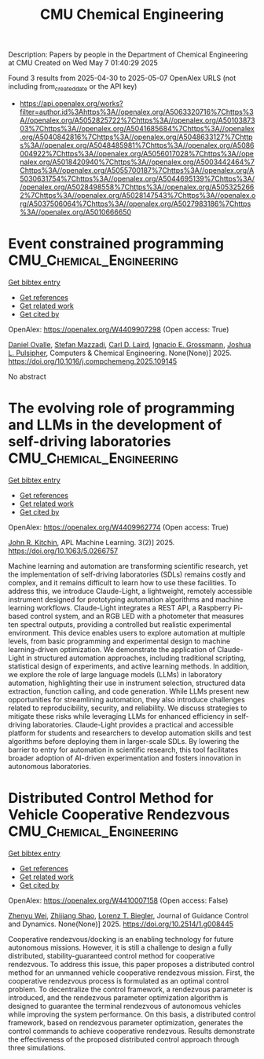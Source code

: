 #+TITLE: CMU Chemical Engineering
Description: Papers by people in the Department of Chemical Engineering at CMU
Created on Wed May  7 01:40:29 2025

Found 3 results from 2025-04-30 to 2025-05-07
OpenAlex URLS (not including from_created_date or the API key)
- [[https://api.openalex.org/works?filter=author.id%3Ahttps%3A//openalex.org/A5063320716%7Chttps%3A//openalex.org/A5052825722%7Chttps%3A//openalex.org/A5010387303%7Chttps%3A//openalex.org/A5041685684%7Chttps%3A//openalex.org/A5040842816%7Chttps%3A//openalex.org/A5048633127%7Chttps%3A//openalex.org/A5048485981%7Chttps%3A//openalex.org/A5086004922%7Chttps%3A//openalex.org/A5056017028%7Chttps%3A//openalex.org/A5018420940%7Chttps%3A//openalex.org/A5003442464%7Chttps%3A//openalex.org/A5055700187%7Chttps%3A//openalex.org/A5030631754%7Chttps%3A//openalex.org/A5044695139%7Chttps%3A//openalex.org/A5028498558%7Chttps%3A//openalex.org/A5053252662%7Chttps%3A//openalex.org/A5028147543%7Chttps%3A//openalex.org/A5037506064%7Chttps%3A//openalex.org/A5027983186%7Chttps%3A//openalex.org/A5010666650]]

* Event constrained programming  :CMU_Chemical_Engineering:
:PROPERTIES:
:UUID: https://openalex.org/W4409907298
:TOPICS: Advanced Control Systems Optimization, Simulation Techniques and Applications, Risk and Portfolio Optimization
:PUBLICATION_DATE: 2025-04-01
:END:    
    
[[elisp:(doi-add-bibtex-entry "https://doi.org/10.1016/j.compchemeng.2025.109145")][Get bibtex entry]] 

- [[elisp:(progn (xref--push-markers (current-buffer) (point)) (oa--referenced-works "https://openalex.org/W4409907298"))][Get references]]
- [[elisp:(progn (xref--push-markers (current-buffer) (point)) (oa--related-works "https://openalex.org/W4409907298"))][Get related work]]
- [[elisp:(progn (xref--push-markers (current-buffer) (point)) (oa--cited-by-works "https://openalex.org/W4409907298"))][Get cited by]]

OpenAlex: https://openalex.org/W4409907298 (Open access: True)
    
[[https://openalex.org/A5067396423][Daniel Ovalle]], [[https://openalex.org/A5117368934][Stefan Mazzadi]], [[https://openalex.org/A5030631754][Carl D. Laird]], [[https://openalex.org/A5056017028][Ignacio E. Grossmann]], [[https://openalex.org/A5036452308][Joshua L. Pulsipher]], Computers & Chemical Engineering. None(None)] 2025. https://doi.org/10.1016/j.compchemeng.2025.109145 
     
No abstract    

    

* The evolving role of programming and LLMs in the development of self-driving laboratories  :CMU_Chemical_Engineering:
:PROPERTIES:
:UUID: https://openalex.org/W4409962774
:TOPICS: Scientific Computing and Data Management, Distributed and Parallel Computing Systems, Genetics, Bioinformatics, and Biomedical Research
:PUBLICATION_DATE: 2025-04-30
:END:    
    
[[elisp:(doi-add-bibtex-entry "https://doi.org/10.1063/5.0266757")][Get bibtex entry]] 

- [[elisp:(progn (xref--push-markers (current-buffer) (point)) (oa--referenced-works "https://openalex.org/W4409962774"))][Get references]]
- [[elisp:(progn (xref--push-markers (current-buffer) (point)) (oa--related-works "https://openalex.org/W4409962774"))][Get related work]]
- [[elisp:(progn (xref--push-markers (current-buffer) (point)) (oa--cited-by-works "https://openalex.org/W4409962774"))][Get cited by]]

OpenAlex: https://openalex.org/W4409962774 (Open access: True)
    
[[https://openalex.org/A5003442464][John R. Kitchin]], APL Machine Learning. 3(2)] 2025. https://doi.org/10.1063/5.0266757 
     
Machine learning and automation are transforming scientific research, yet the implementation of self-driving laboratories (SDLs) remains costly and complex, and it remains difficult to learn how to use these facilities. To address this, we introduce Claude-Light, a lightweight, remotely accessible instrument designed for prototyping automation algorithms and machine learning workflows. Claude-Light integrates a REST API, a Raspberry Pi-based control system, and an RGB LED with a photometer that measures ten spectral outputs, providing a controlled but realistic experimental environment. This device enables users to explore automation at multiple levels, from basic programming and experimental design to machine learning-driven optimization. We demonstrate the application of Claude-Light in structured automation approaches, including traditional scripting, statistical design of experiments, and active learning methods. In addition, we explore the role of large language models (LLMs) in laboratory automation, highlighting their use in instrument selection, structured data extraction, function calling, and code generation. While LLMs present new opportunities for streamlining automation, they also introduce challenges related to reproducibility, security, and reliability. We discuss strategies to mitigate these risks while leveraging LLMs for enhanced efficiency in self-driving laboratories. Claude-Light provides a practical and accessible platform for students and researchers to develop automation skills and test algorithms before deploying them in larger-scale SDLs. By lowering the barrier to entry for automation in scientific research, this tool facilitates broader adoption of AI-driven experimentation and fosters innovation in autonomous laboratories.    

    

* Distributed Control Method for Vehicle Cooperative Rendezvous  :CMU_Chemical_Engineering:
:PROPERTIES:
:UUID: https://openalex.org/W4410007158
:TOPICS: Robotic Path Planning Algorithms, Distributed Control Multi-Agent Systems, Robotics and Sensor-Based Localization
:PUBLICATION_DATE: 2025-05-01
:END:    
    
[[elisp:(doi-add-bibtex-entry "https://doi.org/10.2514/1.g008445")][Get bibtex entry]] 

- [[elisp:(progn (xref--push-markers (current-buffer) (point)) (oa--referenced-works "https://openalex.org/W4410007158"))][Get references]]
- [[elisp:(progn (xref--push-markers (current-buffer) (point)) (oa--related-works "https://openalex.org/W4410007158"))][Get related work]]
- [[elisp:(progn (xref--push-markers (current-buffer) (point)) (oa--cited-by-works "https://openalex.org/W4410007158"))][Get cited by]]

OpenAlex: https://openalex.org/W4410007158 (Open access: False)
    
[[https://openalex.org/A5054103149][Zhenyu Wei]], [[https://openalex.org/A5100886581][Zhijiang Shao]], [[https://openalex.org/A5052825722][Lorenz T. Biegler]], Journal of Guidance Control and Dynamics. None(None)] 2025. https://doi.org/10.2514/1.g008445 
     
Cooperative rendezvous/docking is an enabling technology for future autonomous missions. However, it is still a challenge to design a fully distributed, stability-guaranteed control method for cooperative rendezvous. To address this issue, this paper proposes a distributed control method for an unmanned vehicle cooperative rendezvous mission. First, the cooperative rendezvous process is formulated as an optimal control problem. To decentralize the control framework, a rendezvous parameter is introduced, and the rendezvous parameter optimization algorithm is designed to guarantee the terminal rendezvous of autonomous vehicles while improving the system performance. On this basis, a distributed control framework, based on rendezvous parameter optimization, generates the control commands to achieve cooperative rendezvous. Results demonstrate the effectiveness of the proposed distributed control approach through three simulations.    

    
